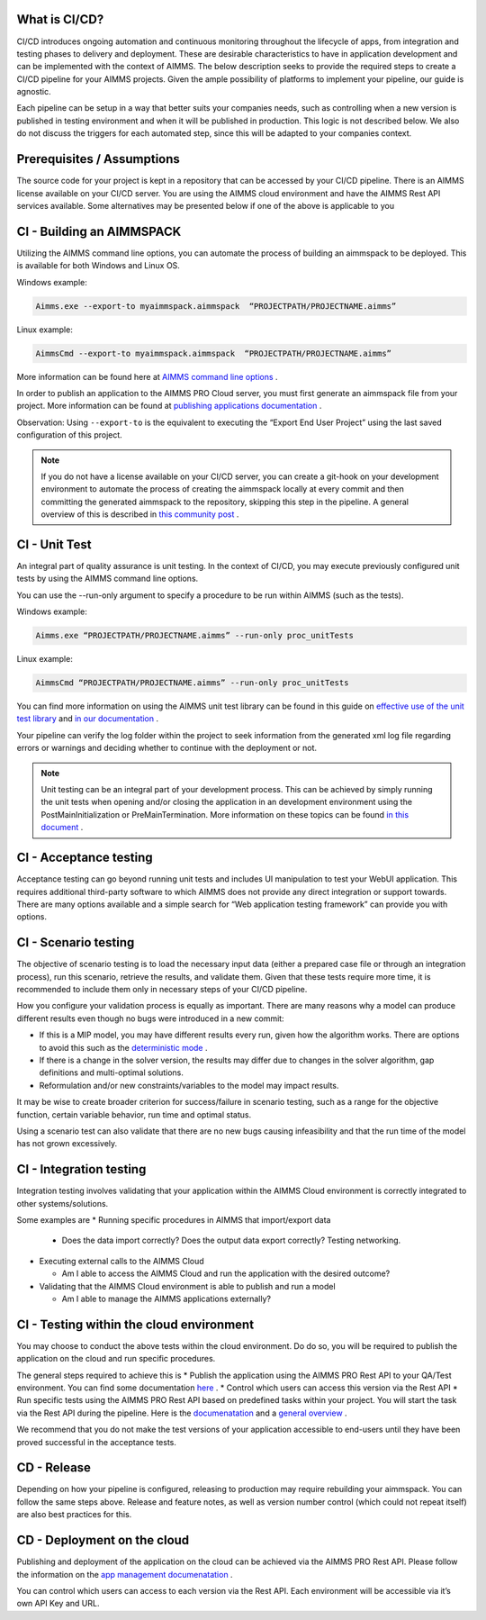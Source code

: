 What is CI/CD?
--------------
CI/CD introduces ongoing automation and continuous monitoring throughout the lifecycle of apps, from integration and testing phases to delivery and deployment. These are desirable characteristics to have in application development and can be implemented with the context of AIMMS. The below description seeks to provide the required steps to create a CI/CD pipeline for your AIMMS projects. Given the ample possibility of platforms to implement your pipeline, our guide is agnostic.

Each pipeline can be setup in a way that better suits your companies needs, such as controlling when a new version is published in testing environment and when it will be published in production. This logic is not described below. We also do not discuss the triggers for each automated step, since this will be adapted to your companies context.


Prerequisites / Assumptions
----------------------------

The source code for your project is kept in a repository that can be accessed by your CI/CD pipeline.
There is an AIMMS license available on your CI/CD server.
You are using the AIMMS cloud environment and have the AIMMS Rest API services available.
Some alternatives may be presented below if one of the above is applicable to you

CI - Building an AIMMSPACK
----------------------------

Utilizing the AIMMS command line options, you can automate the process of building an aimmspack to be deployed. This is available for both Windows and Linux OS.

Windows example:

.. code-block:: console

    Aimms.exe --export-to myaimmspack.aimmspack  “PROJECTPATH/PROJECTNAME.aimms”

Linux example:

.. code-block:: bash

    AimmsCmd --export-to myaimmspack.aimmspack  “PROJECTPATH/PROJECTNAME.aimms”

More information can be found here at `AIMMS command line options <https://documentation.aimms.com/user-guide/miscellaneous/calling-aimms/aimms-command-line-options.html>`_ .


In order to publish an application to the AIMMS PRO Cloud server, you must first generate an aimmspack file from your project. More information can be found at `publishing applications documentation <https://documentation.aimms.com/pro/appl-man.html#publishing-applications>`_ .


Observation: Using ``--export-to`` is the equivalent to executing the “Export End User Project” using the last saved configuration of this project.

.. note::

    If you do not have a license available on your CI/CD server, you can create a git-hook on your development environment to automate the process of creating the aimmspack locally at every commit and then committing the generated aimmspack to the repository, skipping this step in the pipeline.
    A general overview of this is described in `this community post <https://community.aimms.com/aimms-developer-12/export-to-aimmspack-from-azure-devops-pipeline-807>`_ .


CI - Unit Test
------------------

An integral part of quality assurance is unit testing. In the context of CI/CD, you may execute previously configured unit tests by using the AIMMS command line options.

You can use the --run-only argument to specify a procedure to be run within AIMMS (such as the tests).

Windows example:

.. code-block:: console

    Aimms.exe “PROJECTPATH/PROJECTNAME.aimms” --run-only proc_unitTests

Linux example:

.. code-block:: bash

    AimmsCmd “PROJECTPATH/PROJECTNAME.aimms” --run-only proc_unitTests


You can find more information on using the AIMMS unit test library can be found in this guide on `effective use of the unit test library <https://how-to.aimms.com/Articles/216/216-effective-use-unit-test-library.html#test-driven-development-using-the-aimmsunittest-library>`_ and `in our documentation <https://documentation.aimms.com/unit-test/index.html#unit-test-library>`_ .

Your pipeline can verify the log folder within the project to seek information from the generated xml log file regarding errors or warnings and deciding whether to continue with the deployment or not.

.. note::

    Unit testing can be an integral part of your development process. This can be achieved by simply running the unit tests when opening and/or closing the application in an development environment using the PostMainInitialization or PreMainTermination. More information on these topics can be found `in this document <https://documentation.aimms.com/language-reference/data-communication-components/data-initialization-verification-and-control/model-initialization-and-termination.html>`_ .

CI - Acceptance testing
----------------------------

Acceptance testing can go beyond running unit tests and includes UI manipulation to test your WebUI application. This requires additional third-party software to which AIMMS does not provide any direct integration or support towards. There are many options available and a simple search for “Web application testing framework” can provide you with options.


CI - Scenario testing 
----------------------------

The objective of scenario testing is to load the necessary input data (either a prepared case file or through an integration process), run this scenario, retrieve the results, and validate them. Given that these tests require more time, it is recommended to include them only in necessary steps of your CI/CD pipeline.

How you configure your validation process is equally as important. There are many reasons why a model can produce different results even though no bugs were introduced in a new commit:

* If this is a MIP model, you may have different results every run, given how the algorithm works. There are options to avoid this such as the `deterministic mode <https://documentation.aimms.com/platform/solvers/cplex.html#parallel-cplex>`_ .
* If there is a change in the solver version, the results may differ due to changes in the solver algorithm, gap definitions and multi-optimal solutions.
* Reformulation and/or new constraints/variables to the model may impact results.

It may be wise to create broader criterion for success/failure in scenario testing, such as a range for the objective function, certain variable behavior, run time and optimal status.

Using a scenario test can also validate that there are no new bugs causing infeasibility and that the run time of the model has not grown excessively.


CI - Integration testing 
----------------------------

Integration testing involves validating that your application within the AIMMS Cloud environment is correctly integrated to other systems/solutions.

Some examples are
* Running specific procedures in AIMMS that import/export data

  * Does the data import correctly? Does the output data export correctly? Testing networking.

* Executing external calls to the AIMMS Cloud

  * Am I able to access the AIMMS Cloud and run the application with the desired outcome?

* Validating that the AIMMS Cloud environment is able to publish and run a model

  * Am I able to manage the AIMMS applications externally?


CI - Testing within the cloud environment
------------------------------------------------

You may choose to conduct the above tests within the cloud environment. Do do so, you will be required to publish the application on the cloud and run specific procedures.

The general steps required to achieve this is 
* Publish the application using the AIMMS PRO Rest API to your QA/Test environment.  You can find some documentation `here <https://documentation.aimms.com/pro/rest-api.html#managing-apps>`_ .
* Control which users can access this version via the Rest API
* Run specific tests using the AIMMS PRO Rest API based on predefined tasks within your project. You will start the task via the Rest API during the pipeline. Here is the `documenatation <https://documentation.aimms.com/pro/rest-api.html#running-tasks>`_ and a `general overview <https://how-to.aimms.com/Articles/561/561-openapi-overview.html>`_ .

We recommend that you do not make the test versions of your application accessible to end-users until they have been proved successful in the acceptance tests.

CD - Release
--------------

Depending on how your pipeline is configured, releasing to production may require rebuilding your aimmspack. You can follow the same steps above.
Release and feature notes, as well as version number control (which could not repeat itself) are also best practices for this.

CD - Deployment on the cloud
------------------------------

Publishing and deployment of the application on the cloud can be achieved via the AIMMS PRO Rest API. Please follow the information on the `app management documenatation <https://documentation.aimms.com/pro/rest-api.html#managing-apps>`_ .

You can control which users can access to each version via the Rest API. Each environment will be accessible via it’s own API Key and URL.

